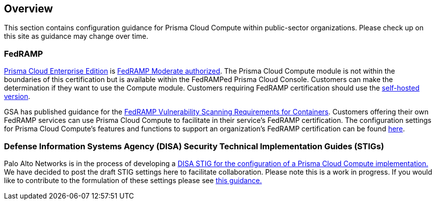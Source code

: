 
== Overview

This section contains configuration guidance for Prisma Cloud Compute within public-sector organizations.
Please check up on this site as guidance may change over time.

=== FedRAMP

https://docs.paloaltonetworks.com/prisma/prisma-cloud/20-09/prisma-cloud-compute-edition-admin/welcome/pcee_vs_pcce.html[Prisma Cloud Enterprise Edition] is https://marketplace.fedramp.gov/#!/products?sort=productName&productNameSearch=Palo%20Alto%20Networks[FedRAMP Moderate authorized].
The Prisma Cloud Compute module is not within the boundaries of this certification but is available within the FedRAMPed Prisma Cloud Console.
Customers can make the determination if they want to use the Compute module.
Customers requiring FedRAMP certification should use the https://docs.paloaltonetworks.com/prisma/prisma-cloud/prisma-cloud-admin-compute/welcome/pcee_vs_pcce.html[self-hosted version].

GSA has published guidance for the https://www.fedramp.gov/2021-03-16-Vulnerability-Scanning-doc/[FedRAMP Vulnerability Scanning Requirements for Containers].
Customers offering their own FedRAMP services can use Prisma Cloud Compute to facilitate in their service's FedRAMP certification.
The configuration settings for Prisma Cloud Compute's features and functions to support an organization's FedRAMP certification can be found xref:fedramp.adoc[here].

=== Defense Information Systems Agency (DISA) Security Technical Implementation Guides (STIGs)
Palo Alto Networks is in the process of developing a https://cdn.twistlock.com/docs/attachments/U_Container_Platform_SRG_V1R1_STIG_Prisma_Cloud_Compute_20210920.csv[DISA STIG for the configuration of a Prisma Cloud Compute implementation.]
We have decided to post the draft STIG settings here to facilitate collaboration.
Please note this is a work in progress.
If you would like to contribute to the formulation of these settings please see https://github.com/PaloAltoNetworks/prisma-cloud-docs[this guidance.]
